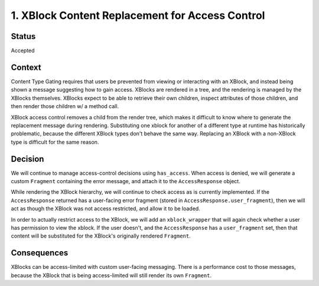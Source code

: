 1. XBlock Content Replacement for Access Control
================================================

Status
------

Accepted

Context
-------

Content Type Gating requires that users be prevented from viewing
or interacting with an XBlock, and instead being shown a message
suggesting how to gain access. XBlocks are rendered in a tree,
and the rendering is managed by the XBlocks themselves. XBlocks
expect to be able to retrieve their own children, inspect attributes
of those children, and then render those children w/ a method call.

XBlock access control removes a child from the render tree, which
makes it difficult to know where to generate the replacement message
during rendering. Substituting one xblock for another of a different
type at runtime has historically problematic, because the different
XBlock types don't behave the same way. Replacing an XBlock with a
non-XBlock type is difficult for the same reason.

Decision
--------

We will continue to manage access-control decisions using ``has_access``.
When access is denied, we will generate a custom ``Fragment`` containing
the error message, and attach it to the ``AccessResponse`` object.

While rendering the XBlock hierarchy, we will continue to check access
as is currently implemented. If the ``AccessResponse`` returned has a
user-facing error fragment (stored in ``AccessResponse.user_fragment``),
then we will act as though the XBlock was not access restricted, and
allow it to be loaded.

In order to actually restrict access to the XBlock, we will add an
``xblock_wrapper`` that will again check whether a user has permission
to view the xblock. If the user doesn't, and the ``AccessResponse``
has a ``user_fragment`` set, then that content will be substituted
for the XBlock's originally rendered ``Fragment``.

Consequences
------------

XBlocks can be access-limited with custom user-facing messaging.
There is a performance cost to those messages, because the XBlock
that is being access-limited will still render its own ``Fragment``.
